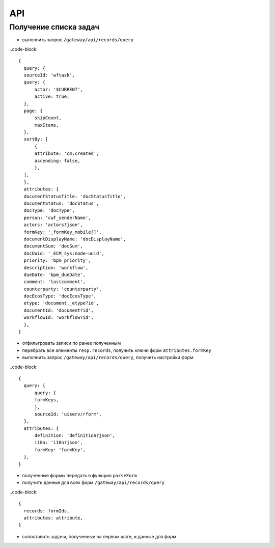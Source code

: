 ====
 API
====

Получение списка задач
~~~~~~~~~~~~~~~~~~~~~~

* выполнить запрос ``/gateway/api/records/query``

..code-block::

  {
    query: {
    sourceId: 'wftask',
    query: {
        actor: '$CURRENT',
        active: true,
    },
    page: {
        skipCount,
        maxItems,
    },
    sortBy: [
        {
        attribute: 'cm:created',
        ascending: false,
        },
    ],
    },
    attributes: {
    documentStatusTitle: 'docStatusTitle',
    documentStatus: 'docStatus',
    docType: 'docType',
    person: 'cwf_senderName',
    actors: 'actors?json',
    formKey: '_formKey_mobile[]',
    documentDisplayName: 'docDisplayName',
    documentSum: 'docSum',
    docUuid: '_ECM_sys:node-uuid',
    priority: 'bpm_priority',
    description: 'workflow',
    dueDate: 'bpm_dueDate',
    comment: 'lastcomment',
    counterparty: 'counterparty',
    docEcosType: 'docEcosType',
    etype: 'document._etype?id',
    documentId: 'document?id',
    workflowId: 'workflow?id',
    },
  }

* отфильтровать записи по ранее полученным
* перебрать все элементы ``resp.records``, получить ключи форм ``attributes.formKey``
* выполнить запрос ``/gateway/api/records/query``, получить настройки форм

..code-block::

  {
    query: {
        query: {
        formKeys,
        },
        sourceId: 'uiserv/rform',
    },
    attributes: {
        definition: 'definition?json',
        i18n: 'i18n?json',
        formKey: 'formKey',
    },
  }

* полученные формы передать в функцию ``parseForm``
* получить данные для всех форм ``/gateway/api/records/query``

..code-block::

  {
    records: formIds,
    attributes: attribute,
  }

* сопоставить задачи, полученные на первом шаге, и данные для форм
